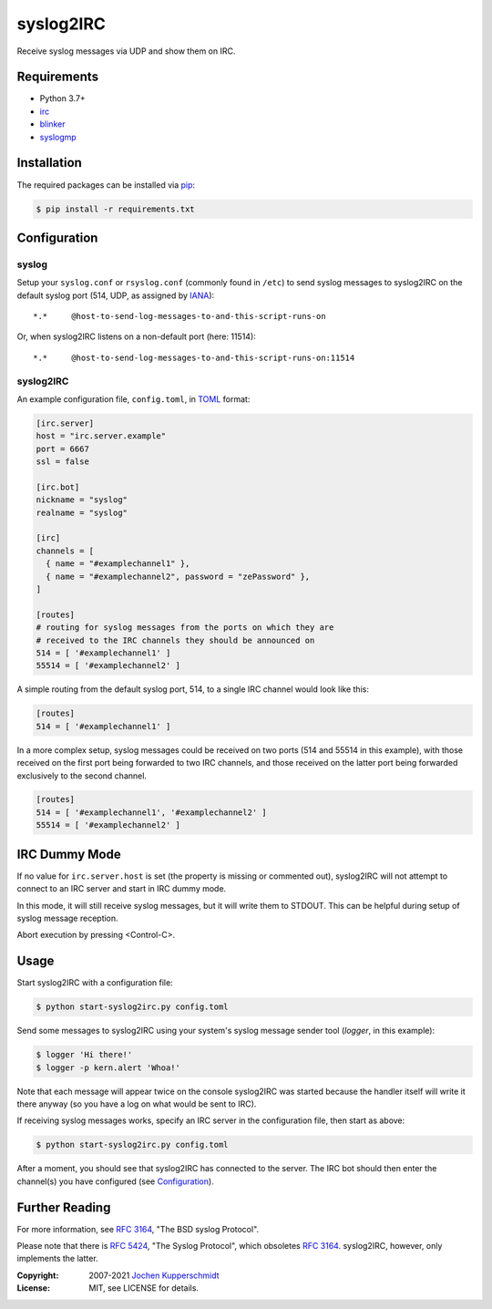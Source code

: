 syslog2IRC
==========

Receive syslog messages via UDP and show them on IRC.


Requirements
------------

- Python 3.7+
- irc_
- blinker_
- syslogmp_


Installation
------------

The required packages can be installed via pip_:

.. code:: sh

    $ pip install -r requirements.txt


Configuration
-------------


syslog
++++++

Setup your ``syslog.conf`` or ``rsyslog.conf`` (commonly found in
``/etc``) to send syslog messages to syslog2IRC on the default syslog
port (514, UDP, as assigned by IANA_)::

    *.*     @host-to-send-log-messages-to-and-this-script-runs-on

Or, when syslog2IRC listens on a non-default port (here: 11514)::

    *.*     @host-to-send-log-messages-to-and-this-script-runs-on:11514


syslog2IRC
++++++++++

An example configuration file, ``config.toml``, in TOML_ format:

.. code:: toml

    [irc.server]
    host = "irc.server.example"
    port = 6667
    ssl = false

    [irc.bot]
    nickname = "syslog"
    realname = "syslog"

    [irc]
    channels = [
      { name = "#examplechannel1" },
      { name = "#examplechannel2", password = "zePassword" },
    ]

    [routes]
    # routing for syslog messages from the ports on which they are
    # received to the IRC channels they should be announced on
    514 = [ '#examplechannel1' ]
    55514 = [ '#examplechannel2' ]

.. _TOML: https://toml.io/

A simple routing from the default syslog port, 514, to a single IRC
channel would look like this:

.. code:: toml

    [routes]
    514 = [ '#examplechannel1' ]

In a more complex setup, syslog messages could be received on two ports
(514 and 55514 in this example), with those received on the first port
being forwarded to two IRC channels, and those received on the latter
port being forwarded exclusively to the second channel.

.. code:: toml

    [routes]
    514 = [ '#examplechannel1', '#examplechannel2' ]
    55514 = [ '#examplechannel2' ]


IRC Dummy Mode
--------------

If no value for ``irc.server.host`` is set (the property is missing or
commented out), syslog2IRC will not attempt to connect to an IRC server
and start in IRC dummy mode.

In this mode, it will still receive syslog messages, but it will write
them to STDOUT. This can be helpful during setup of syslog message
reception.

Abort execution by pressing <Control-C>.


Usage
-----

Start syslog2IRC with a configuration file:

.. code:: sh

    $ python start-syslog2irc.py config.toml

Send some messages to syslog2IRC using your system's syslog message
sender tool (`logger`, in this example):

.. code:: sh

    $ logger 'Hi there!'
    $ logger -p kern.alert 'Whoa!'

Note that each message will appear twice on the console syslog2IRC was
started because the handler itself will write it there anyway (so you
have a log on what would be sent to IRC).

If receiving syslog messages works, specify an IRC server in the
configuration file, then start as above:

.. code:: sh

    $ python start-syslog2irc.py config.toml

After a moment, you should see that syslog2IRC has connected to the
server. The IRC bot should then enter the channel(s) you have configured
(see Configuration_).


Further Reading
---------------

For more information, see `RFC 3164`_, "The BSD syslog Protocol".

Please note that there is `RFC 5424`_, "The Syslog Protocol", which
obsoletes `RFC 3164`_. syslog2IRC, however, only implements the latter.


.. _irc:      https://bitbucket.org/jaraco/irc
.. _blinker:  https://pythonhosted.org/blinker/
.. _syslogmp: https://homework.nwsnet.de/releases/76d6/#syslogmp
.. _pip:      http://www.pip-installer.org/
.. _IANA:     https://www.iana.org/
.. _RFC 3164: https://tools.ietf.org/html/rfc3164
.. _RFC 5424: https://tools.ietf.org/html/rfc5424


:Copyright: 2007-2021 `Jochen Kupperschmidt <https://homework.nwsnet.de/>`_
:License: MIT, see LICENSE for details.
